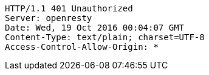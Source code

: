 [source,http,options="nowrap"]
----
HTTP/1.1 401 Unauthorized
Server: openresty
Date: Wed, 19 Oct 2016 00:04:07 GMT
Content-Type: text/plain; charset=UTF-8
Access-Control-Allow-Origin: *

----
